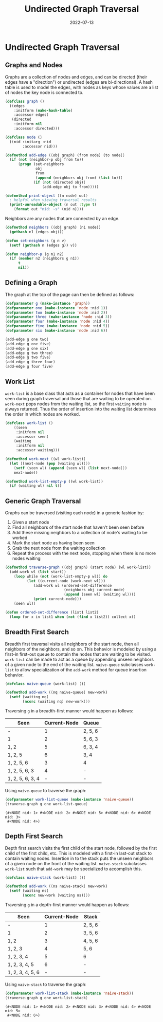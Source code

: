#+title: Undirected Graph Traversal
#+date: 2022-07-13
#+tags: commonlisp algorithms graphs
#+property: doctype post
#+property: header-args :eval never-export
#+property: header-args:lisp :exports code

* Undirected Graph Traversal

#+begin_src dot :file img/graph.svg :cmdline -Tsvg :results file :exports results
graph g {

  1--2
  1--5
  1--6
  2--3
  2--5
  3--4
  4--5
  {rank=same 2 5 6}
  {rank=same 3 4}
}

#+end_src

#+RESULTS:
[[file:img/graph.svg]]

** Graphs and Nodes

Graphs are a collection of nodes and edges, and can be directed (their edges
have a "direction") or undirected (edges are bi-directional). A hash table is
used to model the edges, with nodes as keys whose values are a list of nodes the
key node is connected to.

#+begin_src lisp
(defclass graph ()
  ((edges
    :initform (make-hash-table)
    :accessor edges)
   (directed
    :initform nil
    :accessor directed)))

(defclass node ()
  ((nid :initarg :nid
        :accessor nid)))

(defmethod add-edge ((obj graph) (from node) (to node))
  (if (not (neighbor-p obj from to))
      (progn (set-neighbors
              obj
              from
              (append (neighbors obj from) (list to)))
             (if (not (directed obj))
                 (add-edge obj to from)))))

(defmethod print-object ((n node) out)
  ; helpful when viewing traversal results
  (print-unreadable-object (n out :type t)
    (format out "nid: ~s" (nid n))))
#+end_src

#+RESULTS:
: #<STANDARD-METHOD COMMON-LISP:PRINT-OBJECT (NODE T) {70064BF6E3}>

Neighbors are any nodes that are connected by an edge.

#+begin_src lisp
(defmethod neighbors ((obj graph) (n1 node))
  (gethash n1 (edges obj)))

(defun set-neighbors (g n v)
  (setf (gethash n (edges g)) v))

(defun neighbor-p (g n1 n2)
  (if (member n2 (neighbors g n1))
      t
      nil))
#+end_src

#+RESULTS:
: NEIGHBOR-P

** Defining a Graph

The graph at the top of the page can then be defined as follows:

#+begin_src lisp
(defparameter g (make-instance 'graph))
(defparameter one (make-instance 'node :nid 1))
(defparameter two (make-instance 'node :nid 2))
(defparameter three (make-instance 'node :nid 3))
(defparameter four (make-instance 'node :nid 4))
(defparameter five (make-instance 'node :nid 5))
(defparameter six (make-instance 'node :nid 6))

(add-edge g one two)
(add-edge g one five)
(add-edge g one six)
(add-edge g two three)
(add-edge g two five)
(add-edge g three four)
(add-edge g four five)
#+end_src

#+RESULTS:
: NIL

** Work List

~work-list~ is a base class that acts as a container for nodes that have been
seen during graph traversal and those that are waiting to be operated on.
~work-next~ pops nodes from the waiting list, so the first ~waiting~ node is
always returned. Thus the order of insertion into the waiting list determines
the order in which nodes are worked.

#+begin_src lisp
(defclass work-list ()
    ((seen
     :initform nil
     :accessor seen)
    (waiting
     :initform nil
     :accessor waiting)))

(defmethod work-next ((wl work-list))
  (let ((next-node (pop (waiting wl))))
    (setf (seen wl) (append (seen wl) (list next-node)))
    next-node))

(defmethod work-list-empty-p ((wl work-list))
  (if (waiting wl) nil t))
#+end_src

#+RESULTS:
: #<STANDARD-METHOD COMMON-LISP-USER::WORK-LIST-EMPTY-P (WORK-LIST) {7006A6AB03}>

** Generic Graph Traversal

Graphs can be traversed (visiting each node) in a generic fashion by:

1. Given a start node
2. Find all neighbors of the start node that haven't been seen before
3. Add these missing neighbors to a collection of node's waiting to be worked
4. Mark the start node as having been seen
5. Grab the next node from the waiting collection
6. Repeat the process with the next node, stopping when there is no more nodes
   waiting

#+begin_src lisp
(defmethod traverse-graph ((obj graph) (start node) (wl work-list))
  (add-work wl (list start))
    (loop while (not (work-list-empty-p wl)) do
          (let ((current-node (work-next wl)))
             (add-work wl (ordered-set-difference
                           (neighbors obj current-node)
                           (append (seen wl) (waiting wl))))
             (print current-node)))
    (seen wl))

(defun ordered-set-difference (list1 list2)
  (loop for x in list1 when (not (find x list2)) collect x))
#+end_src

#+RESULTS:
: ORDERED-SET-DIFFERENCE

** Breadth First Search

Breadth first traversal visits all neighbors of the start node, then all neighbors
of the neighbors, and so on. This behavior is modeled by using a first-in
first-out queue to contain the nodes that are waiting to be visited. ~work-list~
can be made to act as a queue by appending unseen neighbors of a given node to
the end of the waiting list. ~naive-queue~ subclasses ~work-list~ to allow
specialization of the ~add-work~ method for queue insertion behavior.

#+begin_src lisp
(defclass naive-queue (work-list) ())

(defmethod add-work ((nq naive-queue) new-work)
  (setf (waiting nq)
        (nconc (waiting nq) new-work)))
#+end_src

#+RESULTS:
: #<STANDARD-METHOD COMMON-LISP-USER::ADD-WORK (NAIVE-QUEUE T) {7006BFD4F3}>

Traversing ~g~ in a breadth-first manner would happen as follows:

| Seen             | Current-Node | Queue   |
|------------------+--------------+---------|
| -                |            1 | 2, 5, 6 |
| 1                |            2 | 5, 6, 3 |
| 1, 2             |            5 | 6, 3, 4 |
| 1, 2, 5          |            6 | 3, 4    |
| 1, 2, 5, 6       |            3 | 4       |
| 1, 2, 5, 6, 3    |            4 | -       |
| 1, 2, 5, 6, 3, 4 |            - | -       |

Using ~naive-queue~ to traverse the graph:

#+begin_src lisp :exports both
(defparameter work-list-queue (make-instance 'naive-queue))
(traverse-graph g one work-list-queue)
#+end_src

#+RESULTS:
: (#<NODE nid: 1> #<NODE nid: 2> #<NODE nid: 5> #<NODE nid: 6> #<NODE nid: 3>
:  #<NODE nid: 4>)

** Depth First Search

Depth first search visits the first child of the start node, followed by the
first child of the first child, etc. This is modeled with a first-in last-out
stack to contain waiting nodes. Insertion in to the stack puts the unseen
neighbors of a given node on the front of the waiting list. ~naive-stack~
subclasses ~work-list~ such that ~add-work~ may be specialized to accomplish
this.

#+begin_src lisp
(defclass naive-stack (work-list) ())

(defmethod add-work ((ns naive-stack) new-work)
  (setf (waiting ns)
        (nconc new-work (waiting ns))))
#+end_src

#+RESULTS:
: #<STANDARD-METHOD COMMON-LISP-USER::ADD-WORK (NAIVE-STACK T) {7006D7A0F3}>

Traversing ~g~ in a depth-first manner would happen as follows:

| Seen             | Current-Node | Stack   |
|------------------+--------------+---------|
| -                |            1 | 2, 5, 6 |
| 1                |            2 | 3, 5, 6 |
| 1, 2             |            3 | 4, 5, 6 |
| 1, 2, 3          |            4 | 5, 6    |
| 1, 2, 3, 4       |            5 | 6       |
| 1, 2, 3, 4, 5    |            6 | -       |
| 1, 2, 3, 4, 5, 6 |            - | -       |

Using ~naive-stack~ to traverse the graph:

#+begin_src lisp :exports both
(defparameter work-list-stack (make-instance 'naive-stack))
(traverse-graph g one work-list-stack)
#+end_src

#+RESULTS:
: (#<NODE nid: 1> #<NODE nid: 2> #<NODE nid: 3> #<NODE nid: 4> #<NODE nid: 5>
:  #<NODE nid: 6>)
